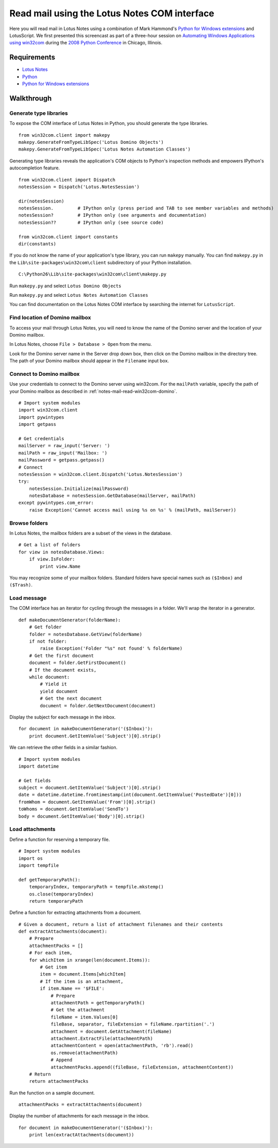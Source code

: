 Read mail using the Lotus Notes COM interface
=============================================
Here you will read mail in Lotus Notes using a combination of Mark Hammond's `Python for Windows extensions <http://sourceforge.net/projects/pywin32>`_ and LotusScript.  We first presented this screencast as part of a three-hour session on `Automating Windows Applications using win32com <http://us.pycon.org/2008/tutorials/AutomatingWindows>`_ during the `2008 Python Conference <http://us.pycon.org/2008>`_ in Chicago, Illinois.


Requirements
------------
* `Lotus Notes <http://ibm.com/software/lotus>`_
* `Python <http://python.org>`_
* `Python for Windows extensions <http://sourceforge.net/projects/pywin32>`_


Walkthrough
-----------
Generate type libraries
^^^^^^^^^^^^^^^^^^^^^^^
To expose the COM interface of Lotus Notes in Python, you should generate the type libraries.
::

    from win32com.client import makepy
    makepy.GenerateFromTypeLibSpec('Lotus Domino Objects')
    makepy.GenerateFromTypeLibSpec('Lotus Notes Automation Classes')

Generating type libraries reveals the application's COM objects to Python's inspection methods and empowers IPython's autocompletion feature.
::

    from win32com.client import Dispatch
    notesSession = Dispatch('Lotus.NotesSession')

    dir(notesSession)
    notesSession.         # IPython only (press period and TAB to see member variables and methods)
    notesSession?         # IPython only (see arguments and documentation)
    notesSession??        # IPython only (see source code)

    from win32com.client import constants
    dir(constants)

If you do not know the name of your application's type library, you can run ``makepy`` manually.  You can find ``makepy.py`` in the ``Lib\site-packages\win32com\client`` subdirectory of your Python installation.
::

   C:\Python26\Lib\site-packages\win32com\client\makepy.py
    
Run ``makepy.py`` and select ``Lotus Domino Objects``

.. image:: images/notes-mail-read-win32com-makepy1.png

Run ``makepy.py`` and select ``Lotus Notes Automation Classes``

.. image:: images/notes-mail-read-win32com-makepy2.png

You can find documentation on the Lotus Notes COM interface by searching the internet for ``LotusScript``.


.. _notes-mail-read-win32com-domino:

Find location of Domino mailbox
^^^^^^^^^^^^^^^^^^^^^^^^^^^^^^^
To access your mail through Lotus Notes, you will need to know the name of the Domino server and the location of your Domino mailbox.

In Lotus Notes, choose ``File > Database > Open`` from the menu.

.. image:: images/notes-mail-read-win32com-domino1.png

Look for the Domino server name in the Server drop down box, then click on the Domino mailbox in the directory tree.  The path of your Domino mailbox should appear in the ``Filename`` input box.

.. image:: images/notes-mail-read-win32com-domino2.png


Connect to Domino mailbox
^^^^^^^^^^^^^^^^^^^^^^^^^
Use your credentials to connect to the Domino server using win32com.  For the ``mailPath`` variable, specify the path of your Domino mailbox as described in :ref:`notes-mail-read-win32com-domino`.
::

    # Import system modules
    import win32com.client
    import pywintypes
    import getpass

    # Get credentials
    mailServer = raw_input('Server: ')
    mailPath = raw_input('Mailbox: ')
    mailPassword = getpass.getpass()
    # Connect
    notesSession = win32com.client.Dispatch('Lotus.NotesSession')
    try:
        notesSession.Initialize(mailPassword)
        notesDatabase = notesSession.GetDatabase(mailServer, mailPath)
    except pywintypes.com_error: 
        raise Exception('Cannot access mail using %s on %s' % (mailPath, mailServer))


Browse folders
^^^^^^^^^^^^^^
In Lotus Notes, the mailbox folders are a subset of the views in the database.
::

    # Get a list of folders
    for view in notesDatabase.Views:
        if view.IsFolder:
            print view.Name

You may recognize some of your mailbox folders.  Standard folders have special names such as ``($Inbox)`` and ``($Trash)``.


Load message
^^^^^^^^^^^^
The COM interface has an iterator for cycling through the messages in a folder.  We'll wrap the iterator in a generator.
::

    def makeDocumentGenerator(folderName):
        # Get folder
        folder = notesDatabase.GetView(folderName)
        if not folder:
            raise Exception('Folder "%s" not found' % folderName)
        # Get the first document
        document = folder.GetFirstDocument()
        # If the document exists,
        while document:
            # Yield it
            yield document
            # Get the next document
            document = folder.GetNextDocument(document)

Display the subject for each message in the inbox.
::

    for document in makeDocumentGenerator('($Inbox)'):
        print document.GetItemValue('Subject')[0].strip()

We can retrieve the other fields in a similar fashion.
::

    # Import system modules
    import datetime

    # Get fields
    subject = document.GetItemValue('Subject')[0].strip()
    date = datetime.datetime.fromtimestamp(int(document.GetItemValue('PostedDate')[0]))
    fromWhom = document.GetItemValue('From')[0].strip()
    toWhoms = document.GetItemValue('SendTo')
    body = document.GetItemValue('Body')[0].strip()


Load attachments
^^^^^^^^^^^^^^^^
Define a function for reserving a temporary file.
::

    # Import system modules
    import os
    import tempfile

    def getTemporaryPath():
        temporaryIndex, temporaryPath = tempfile.mkstemp()
        os.close(temporaryIndex)
        return temporaryPath


Define a function for extracting attachments from a document.
::
    
    # Given a document, return a list of attachment filenames and their contents
    def extractAttachments(document):
        # Prepare
        attachmentPacks = []
        # For each item,
        for whichItem in xrange(len(document.Items)):
            # Get item
            item = document.Items[whichItem]
            # If the item is an attachment,
            if item.Name == '$FILE':
                # Prepare
                attachmentPath = getTemporaryPath()
                # Get the attachment
                fileName = item.Values[0]
                fileBase, separator, fileExtension = fileName.rpartition('.')
                attachment = document.GetAttachment(fileName)
                attachment.ExtractFile(attachmentPath)
                attachmentContent = open(attachmentPath, 'rb').read()
                os.remove(attachmentPath)
                # Append
                attachmentPacks.append((fileBase, fileExtension, attachmentContent))
        # Return
        return attachmentPacks


Run the function on a sample document.
::

    attachmentPacks = extractAttachments(document)


Display the number of attachments for each message in the inbox.
::

    for document in makeDocumentGenerator('($Inbox)'):
        print len(extractAttachments(document))
